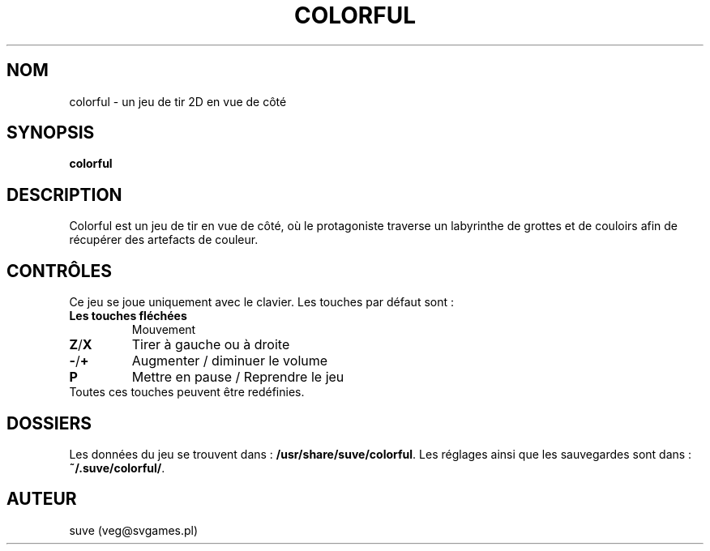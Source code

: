 .\" Manpage for colorful
.\" Contact veg@svgames.pl to correct errors or typos.
.TH COLORFUL 6 "2017-10-01" "1.2" "Manuels de jeux"
.SH NOM
colorful - un jeu de tir 2D en vue de côté
.SH SYNOPSIS
\fBcolorful\fR
.SH DESCRIPTION
Colorful est un jeu de tir en vue de côté, où le protagoniste
traverse un labyrinthe de grottes et de couloirs afin de récupérer
des artefacts de couleur.
.SH CONTRÔLES
Ce jeu se joue uniquement avec le clavier. Les touches par défaut sont :
.TP
\fBLes touches fléchées\fR
Mouvement
.TP
\fBZ\fR/\fBX\fR
Tirer à gauche ou à droite
.TP
\fB\-\fR/\fB+\fR
Augmenter / diminuer le volume
.TP
\fBP\fR
Mettre en pause / Reprendre le jeu
.TP
Toutes ces touches peuvent être redéfinies.
.SH DOSSIERS
Les données du jeu se trouvent dans : \fB/usr/share/suve/colorful\fR. 
Les réglages ainsi que les sauvegardes sont dans : \fB~/.suve/colorful/\fR.
.SH AUTEUR
suve (veg@svgames.pl)
